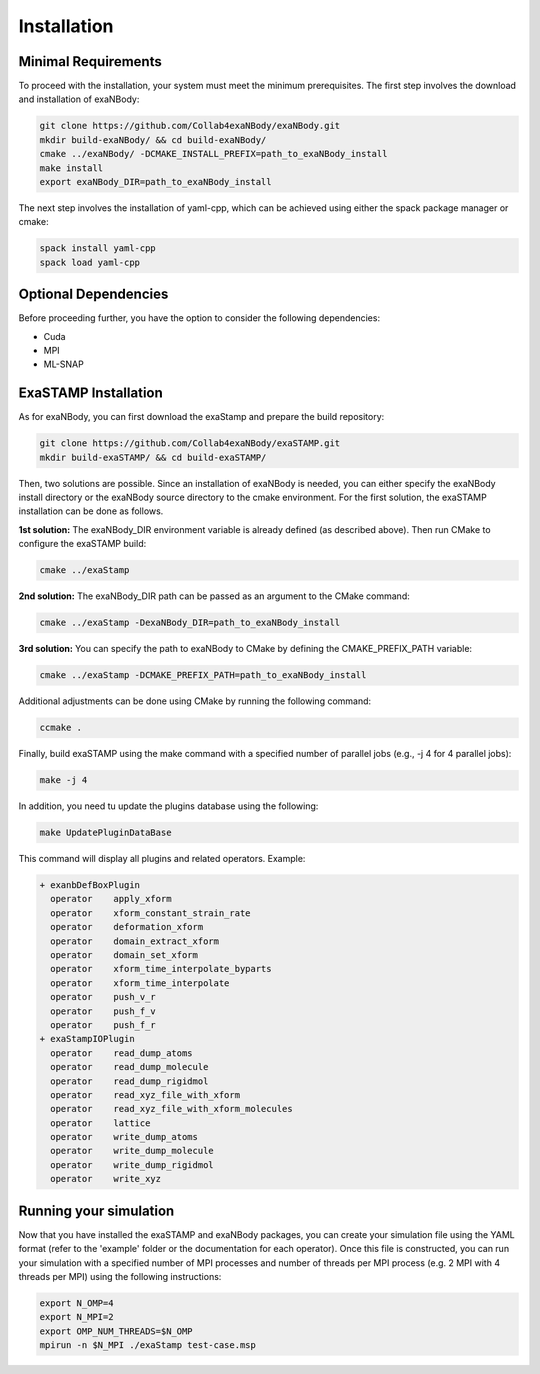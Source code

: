 Installation
============

Minimal Requirements
--------------------

To proceed with the installation, your system must meet the minimum prerequisites. The first step involves the download and installation of exaNBody:

.. code-block:: bash

   git clone https://github.com/Collab4exaNBody/exaNBody.git
   mkdir build-exaNBody/ && cd build-exaNBody/
   cmake ../exaNBody/ -DCMAKE_INSTALL_PREFIX=path_to_exaNBody_install
   make install
   export exaNBody_DIR=path_to_exaNBody_install

The next step involves the installation of yaml-cpp, which can be achieved using either the spack package manager or cmake:

.. code-block:: bash

   spack install yaml-cpp
   spack load yaml-cpp

Optional Dependencies
---------------------

Before proceeding further, you have the option to consider the following dependencies:

- Cuda
- MPI
- ML-SNAP

ExaSTAMP Installation
---------------------

As for exaNBody, you can first download the exaStamp and prepare the build repository:

.. code-block:: bash
		
   git clone https://github.com/Collab4exaNBody/exaSTAMP.git
   mkdir build-exaSTAMP/ && cd build-exaSTAMP/

Then, two solutions are possible. Since an installation of exaNBody is needed, you can either specify the exaNBody install directory or the exaNBody source directory to the cmake environment. For the first solution, the exaSTAMP installation can be done as follows.

**1st solution:** The exaNBody_DIR environment variable is already defined (as described above). Then run CMake to configure the exaSTAMP build:

.. code-block:: bash
		
   cmake ../exaStamp

**2nd solution:** The exaNBody_DIR path can be passed as an argument to the CMake command:

.. code-block:: bash
		
   cmake ../exaStamp -DexaNBody_DIR=path_to_exaNBody_install

**3rd solution:** You can specify the path to exaNBody to CMake by defining the CMAKE_PREFIX_PATH variable:

.. code-block:: bash
		
   cmake ../exaStamp -DCMAKE_PREFIX_PATH=path_to_exaNBody_install

Additional adjustments can be done using CMake by running the following command:

.. code-block:: bash
		
   ccmake .

Finally, build exaSTAMP using the make command with a specified number of parallel jobs (e.g., -j 4 for 4 parallel jobs):

.. code-block:: bash
		
   make -j 4

In addition, you need tu update the plugins database using the following:

.. code-block:: bash
		
   make UpdatePluginDataBase

This command will display all plugins and related operators. Example: 

.. code-block:: bash

   + exanbDefBoxPlugin
     operator    apply_xform
     operator    xform_constant_strain_rate
     operator    deformation_xform
     operator    domain_extract_xform
     operator    domain_set_xform
     operator    xform_time_interpolate_byparts
     operator    xform_time_interpolate
     operator    push_v_r
     operator    push_f_v
     operator    push_f_r
   + exaStampIOPlugin
     operator    read_dump_atoms
     operator    read_dump_molecule
     operator    read_dump_rigidmol
     operator    read_xyz_file_with_xform
     operator    read_xyz_file_with_xform_molecules
     operator    lattice
     operator    write_dump_atoms
     operator    write_dump_molecule
     operator    write_dump_rigidmol
     operator    write_xyz

Running your simulation
-----------------------

Now that you have installed the exaSTAMP and exaNBody packages, you can create your simulation file using the YAML format (refer to the 'example' folder or the documentation for each operator). Once this file is constructed, you can run your simulation with a specified number of MPI processes and number of threads per MPI process (e.g. 2 MPI with 4 threads per MPI) using the following instructions:

.. code-block:: bash
		
   export N_OMP=4
   export N_MPI=2
   export OMP_NUM_THREADS=$N_OMP
   mpirun -n $N_MPI ./exaStamp test-case.msp



